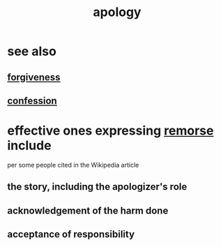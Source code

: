 :PROPERTIES:
:ID:       4db238a2-d921-4383-9e18-76b93e80f67f
:END:
#+title: apology
* see also
** [[id:8647bcfc-d5ef-45c3-b6ad-fc7789f0fad2][forgiveness]]
** [[id:2337a584-9297-4087-9664-a10dbeeafca3][confession]]
* effective ones expressing [[id:f7def45b-9007-4021-8f2e-c02d48d352d3][remorse]] include
  per some people cited in the Wikipedia article
** the story, including the apologizer's role
** acknowledgement of the harm done
** acceptance of responsibility
